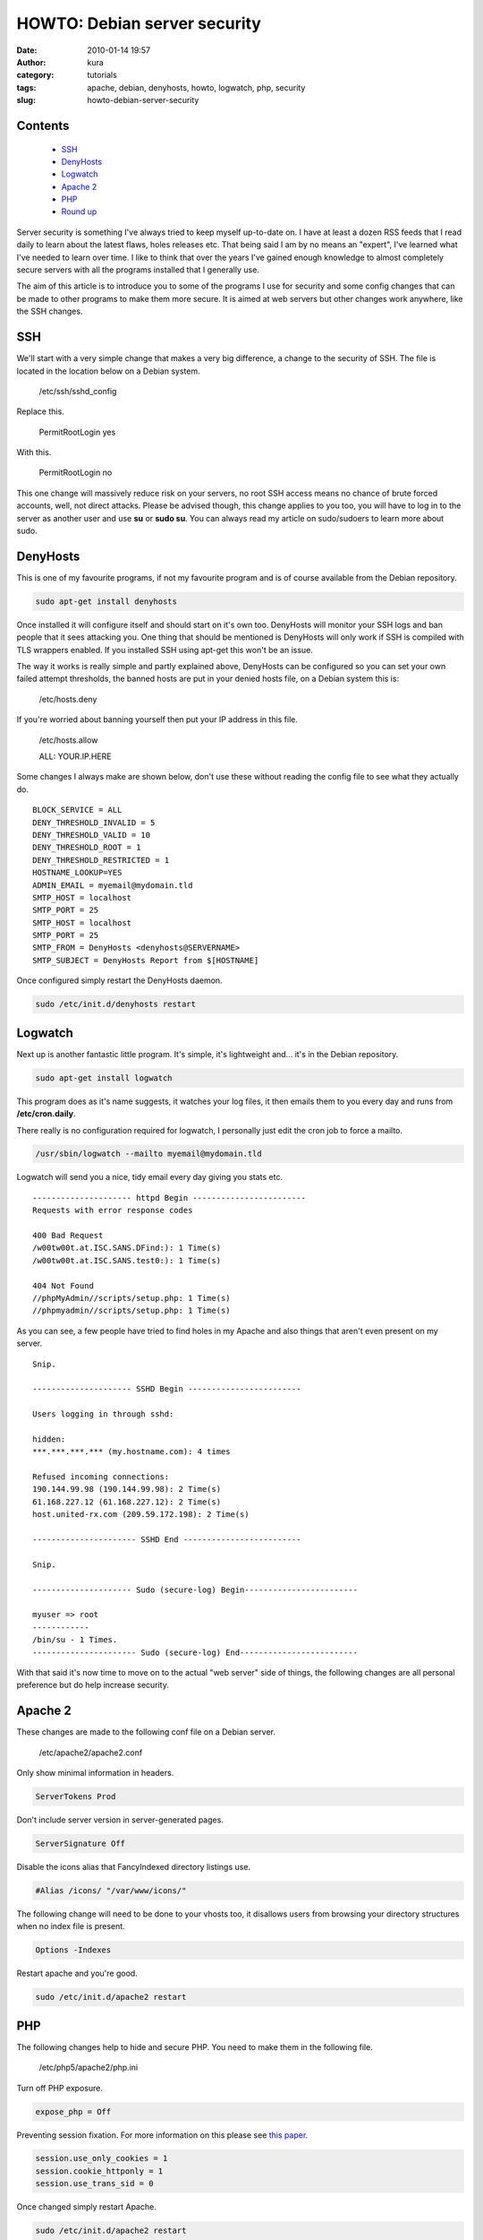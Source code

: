 HOWTO: Debian server security
#############################
:date: 2010-01-14 19:57
:author: kura
:category: tutorials
:tags: apache, debian, denyhosts, howto, logwatch, php, security
:slug: howto-debian-server-security

Contents
--------

 - `SSH`_
 - `DenyHosts`_
 - `Logwatch`_
 - `Apache 2`_
 - `PHP`_
 - `Round up`_

Server security is something I've always tried to keep myself up-to-date
on. I have at least a dozen RSS feeds that I read daily to learn about
the latest flaws, holes releases etc. That being said I am by no means
an "expert", I've learned what I've needed to learn over time. I like to
think that over the years I've gained enough knowledge to almost
completely secure servers with all the programs installed that I
generally use.

The aim of this article is to introduce you to some of the programs I
use for security and some config changes that can be made to other
programs to make them more secure. It is aimed at web servers but other
changes work anywhere, like the SSH changes.

SSH
---

We'll start with a very simple change that makes a very big difference,
a change to the security of SSH. The file is located in the location
below on a Debian system.

    /etc/ssh/sshd_config

Replace this.

    PermitRootLogin yes

With this.

    PermitRootLogin no

This one change will massively reduce risk on your servers, no root SSH
access means no chance of brute forced accounts, well, not direct
attacks. Please be advised though, this change applies to you too, you
will have to log in to the server as another user and use **su** or
**sudo su**. You can always read my article on sudo/sudoers to learn
more about sudo.

DenyHosts
---------

This is one of my favourite programs, if not my favourite program and is
of course available from the Debian repository.

.. code:: bash

    sudo apt-get install denyhosts

Once installed it will configure itself and should start on it's own
too. DenyHosts will monitor your SSH logs and ban people that it sees
attacking you. One thing that should be mentioned is DenyHosts will only
work if SSH is compiled with TLS wrappers enabled. If you installed SSH
using apt-get this won't be an issue.

The way it works is really simple and partly explained above, DenyHosts
can be configured so you can set your own failed attempt thresholds, the
banned hosts are put in your denied hosts file, on a Debian system this
is:

    /etc/hosts.deny

If you're worried about banning yourself then put your IP address in
this file.

    /etc/hosts.allow

    ALL: YOUR.IP.HERE

Some changes I always make are shown below, don't use these without
reading the config file to see what they actually do.

::

    BLOCK_SERVICE = ALL
    DENY_THRESHOLD_INVALID = 5
    DENY_THRESHOLD_VALID = 10
    DENY_THRESHOLD_ROOT = 1
    DENY_THRESHOLD_RESTRICTED = 1
    HOSTNAME_LOOKUP=YES
    ADMIN_EMAIL = myemail@mydomain.tld
    SMTP_HOST = localhost
    SMTP_PORT = 25
    SMTP_HOST = localhost
    SMTP_PORT = 25
    SMTP_FROM = DenyHosts <denyhosts@SERVERNAME>
    SMTP_SUBJECT = DenyHosts Report from $[HOSTNAME]

Once configured simply restart the DenyHosts daemon.

.. code:: bash

    sudo /etc/init.d/denyhosts restart

Logwatch
--------

Next up is another fantastic little program. It's simple, it's
lightweight and... it's in the Debian repository.

.. code:: bash

    sudo apt-get install logwatch

This program does as it's name suggests, it watches your log files, it
then emails them to you every day and runs from **/etc/cron.daily**.

There really is no configuration required for logwatch, I personally
just edit the cron job to force a mailto.

.. code:: bash

    /usr/sbin/logwatch --mailto myemail@mydomain.tld

Logwatch will send you a nice, tidy email every day giving you stats
etc.

::

    --------------------- httpd Begin ------------------------
    Requests with error response codes

    400 Bad Request
    /w00tw00t.at.ISC.SANS.DFind:): 1 Time(s)
    /w00tw00t.at.ISC.SANS.test0:): 1 Time(s)

    404 Not Found
    //phpMyAdmin//scripts/setup.php: 1 Time(s)
    //phpmyadmin//scripts/setup.php: 1 Time(s)

As you can see, a few people have tried to find holes in my Apache and
also things that aren't even present on my server.

::

    Snip.

    --------------------- SSHD Begin ------------------------

    Users logging in through sshd:

    hidden:
    ***.***.***.*** (my.hostname.com): 4 times

    Refused incoming connections:
    190.144.99.98 (190.144.99.98): 2 Time(s)
    61.168.227.12 (61.168.227.12): 2 Time(s)
    host.united-rx.com (209.59.172.198): 2 Time(s)

    ---------------------- SSHD End -------------------------

    Snip.

    --------------------- Sudo (secure-log) Begin------------------------

    myuser => root
    ------------
    /bin/su - 1 Times.
    ---------------------- Sudo (secure-log) End-------------------------

With that said it's now time to move on to the actual "web server" side
of things, the following changes are all personal preference but do help
increase security.

Apache 2
--------

These changes are made to the following conf file on a Debian server.

    /etc/apache2/apache2.conf

Only show minimal information in headers.

.. code:: apache

    ServerTokens Prod

Don't include server version in server-generated pages.

.. code:: apache

    ServerSignature Off

Disable the icons alias that FancyIndexed directory listings use.

.. code:: apache

    #Alias /icons/ "/var/www/icons/"

The following change will need to be done to your vhosts too, it
disallows users from browsing your directory structures when no index
file is present.

.. code:: apache

    Options -Indexes

Restart apache and you're good.

.. code:: bash

    sudo /etc/init.d/apache2 restart

PHP
---

The following changes help to hide and secure PHP. You need to make them
in the following file.

    /etc/php5/apache2/php.ini

Turn off PHP exposure.

.. code:: ini

    expose_php = Off

Preventing session fixation. For more information on this please see
`this paper`_.

.. _this paper: http://www.acros.si/papers/session_fixation.pdf

.. code:: ini

    session.use_only_cookies = 1
    session.cookie_httponly = 1
    session.use_trans_sid = 0

Once changed simply restart Apache.

.. code:: bash

    sudo /etc/init.d/apache2 restart

Round up
--------

There are many more ways to secure a server but I hope these changes
help you secure yours.
